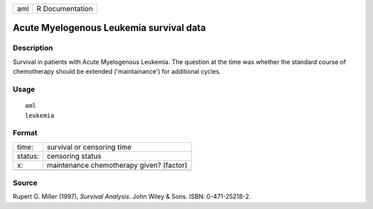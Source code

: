 +-----+-----------------+
| aml | R Documentation |
+-----+-----------------+

Acute Myelogenous Leukemia survival data
----------------------------------------

Description
~~~~~~~~~~~

Survival in patients with Acute Myelogenous Leukemia. The question at
the time was whether the standard course of chemotherapy should be
extended ('maintainance') for additional cycles.

Usage
~~~~~

::

    aml
    leukemia

Format
~~~~~~

+---------+------------------------------------------+
| time:   | survival or censoring time               |
+---------+------------------------------------------+
| status: | censoring status                         |
+---------+------------------------------------------+
| x:      | maintenance chemotherapy given? (factor) |
+---------+------------------------------------------+
|         |                                          |
+---------+------------------------------------------+

Source
~~~~~~

Rupert G. Miller (1997), *Survival Analysis*. John Wiley & Sons. ISBN:
0-471-25218-2.
